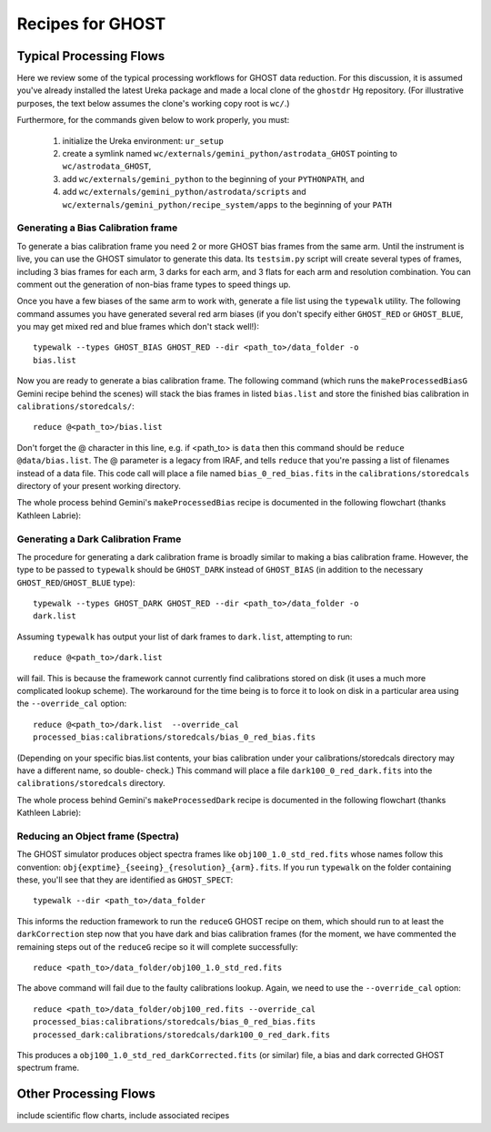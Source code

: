 .. recipes:

.. _GHOST_Recipes_and_Flows:

*****************
Recipes for GHOST
*****************

Typical Processing Flows
========================

Here we review some of the typical processing workflows for GHOST data
reduction. For this discussion, it is assumed you've already installed the
latest Ureka package and made a local clone of the ``ghostdr`` Hg repository.
(For illustrative purposes, the text below assumes the clone's working copy
root is ``wc/``.)

Furthermore, for the commands given below to work properly, you must:

 #. initialize the Ureka environment: ``ur_setup``
 #. create a symlink named ``wc/externals/gemini_python/astrodata_GHOST``
    pointing to ``wc/astrodata_GHOST``,
 #. add ``wc/externals/gemini_python`` to the beginning of your ``PYTHONPATH``,
    and
 #. add ``wc/externals/gemini_python/astrodata/scripts`` and
    ``wc/externals/gemini_python/recipe_system/apps`` to the beginning of your
    ``PATH``

Generating a Bias Calibration frame
-----------------------------------

To generate a bias calibration frame you need 2 or more GHOST bias frames from
the same arm.  Until the instrument is live, you can use the GHOST simulator to
generate this data.  Its ``testsim.py`` script will create several types of
frames, including 3 bias frames for each arm, 3 darks for each arm, and 3 flats
for each arm and resolution combination. You can comment out the generation of
non-bias frame types to speed things up.

Once you have a few biases of the same arm to work with, generate a file list
using the ``typewalk`` utility.  The following command assumes you have
generated several red arm biases (if you don't specify either ``GHOST_RED`` or
``GHOST_BLUE``, you may get mixed red and blue frames which don't stack well!)::

    typewalk --types GHOST_BIAS GHOST_RED --dir <path_to>/data_folder -o
    bias.list

Now you are ready to generate a bias calibration frame.  The following command
(which runs the ``makeProcessedBiasG`` Gemini recipe behind the scenes) will
stack the bias frames in listed ``bias.list`` and store the finished bias
calibration in ``calibrations/storedcals/``::

    reduce @<path_to>/bias.list

Don't forget the @ character in this line, e.g. if <path_to> is ``data`` then
this command should be ``reduce @data/bias.list``. The @ parameter is a legacy
from IRAF, and tells ``reduce`` that you're passing a list of filenames instead
of a data file.
This code call will place a file named ``bias_0_red_bias.fits`` in the
``calibrations/storedcals`` directory of your present working directory.

The whole process behind Gemini's ``makeProcessedBias`` recipe is documented in
the following flowchart (thanks Kathleen Labrie):

.. image:: images/biasCalibration.png
  :scale: 30

Generating a Dark Calibration Frame
-----------------------------------

The procedure for generating a dark calibration frame is broadly similar to
making a bias calibration frame. However, the type to be passed to ``typewalk``
should be ``GHOST_DARK`` instead of ``GHOST_BIAS`` (in addition to the
necessary ``GHOST_RED``/``GHOST_BLUE`` type)::

    typewalk --types GHOST_DARK GHOST_RED --dir <path_to>/data_folder -o
    dark.list

Assuming ``typewalk`` has output your list of dark frames to ``dark.list``,
attempting to run::

    reduce @<path_to>/dark.list

will fail. This is because the framework cannot currently find calibrations
stored on disk (it uses a much more complicated lookup scheme).  The workaround
for the time being is to force it to look on disk in a particular area using the
``--override_cal`` option::

    reduce @<path_to>/dark.list  --override_cal
    processed_bias:calibrations/storedcals/bias_0_red_bias.fits

(Depending on your specific bias.list contents, your bias calibration under
your calibrations/storedcals directory may have a different name, so double-
check.) This command will place a file ``dark100_0_red_dark.fits`` into the
``calibrations/storedcals`` directory.

The whole process behind Gemini's ``makeProcessedDark`` recipe is documented in
the following flowchart (thanks Kathleen Labrie):

.. image:: images/darkCalibration.png
  :scale: 30

Reducing an Object frame (Spectra)
----------------------------------

The GHOST simulator produces object spectra frames like
``obj100_1.0_std_red.fits`` whose names follow this convention:
``obj{exptime}_{seeing}_{resolution}_{arm}.fits``. If you run ``typewalk`` on
the folder containing these, you'll see that they are identified as
``GHOST_SPECT``::

    typewalk --dir <path_to>/data_folder

This informs the reduction framework to run the ``reduceG`` GHOST recipe on
them, which should run to at least the ``darkCorrection`` step now that you
have dark and bias calibration frames (for the moment, we have commented the
remaining steps out of the ``reduceG`` recipe so it will complete
successfully::

    reduce <path_to>/data_folder/obj100_1.0_std_red.fits

The above command will fail due to the faulty calibrations lookup. Again, we
need to use the ``--override_cal`` option::

    reduce <path_to>/data_folder/obj100_red.fits --override_cal
    processed_bias:calibrations/storedcals/bias_0_red_bias.fits
    processed_dark:calibrations/storedcals/dark100_0_red_dark.fits

This produces a ``obj100_1.0_std_red_darkCorrected.fits`` (or similar) file, a
bias and dark corrected GHOST spectrum frame.

Other Processing Flows
======================
include scientific flow charts, include associated recipes

